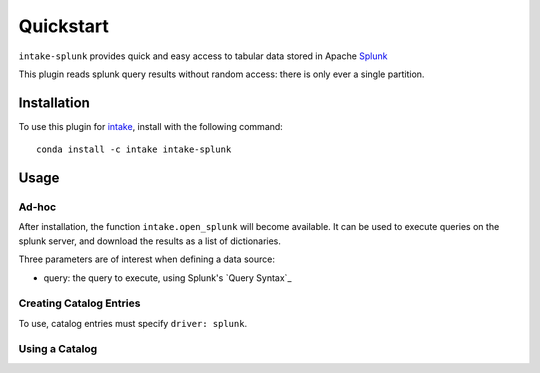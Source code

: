 Quickstart
==========

``intake-splunk`` provides quick and easy access to tabular data stored in
Apache `Splunk`_

.. _Splunk: https://www.splunk.com/

This plugin reads splunk query results without random access: there is only ever
a single partition.

Installation
------------

To use this plugin for `intake`_, install with the following command::

   conda install -c intake intake-splunk

.. _intake: https://github.com/ContinuumIO/intake

Usage
-----

Ad-hoc
~~~~~~

After installation, the function ``intake.open_splunk``
will become available. It can be used to execute queries on the splunk
server, and download the results as a list of dictionaries.

Three parameters are of interest when defining a data source:

- query: the query to execute, using Splunk's `Query Syntax`_


.. _Query Syntax:http://docs.splunk.com/Documentation/Splunk/7.0.2/Search/Aboutsearchlanguagesyntax

Creating Catalog Entries
~~~~~~~~~~~~~~~~~~~~~~~~

To use, catalog entries must specify ``driver: splunk``.



Using a Catalog
~~~~~~~~~~~~~~~

